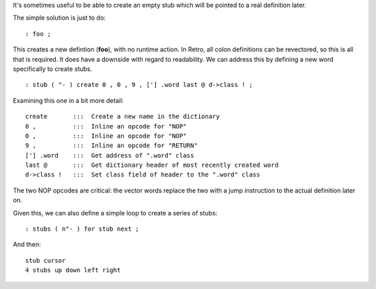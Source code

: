 It's sometimes useful to be able to create an empty stub which will be pointed
to a real definition later.

The simple solution is just to do:

::

  : foo ;

This creates a new defintion (**foo**), with no runtime action. In Retro,
all colon definitions can be revectored, so this is all that is required.
It does have a downside with regard to readability. We can address this by
defining a new word specifically to create stubs.

::

  : stub ( "- ) create 0 , 0 , 9 , ['] .word last @ d->class ! ;

Examining this one in a bit more detail:

::

  create       :::  Create a new name in the dictionary
  0 ,          :::  Inline an opcode for "NOP"
  0 ,          :::  Inline an opcode for "NOP"
  9 ,          :::  Inline an opcode for "RETURN"
  ['] .word    :::  Get address of ".word" class
  last @       :::  Get dictionary header of most recently created word
  d->class !   :::  Set class field of header to the ".word" class

The two NOP opcodes are critical: the vector words replace the two with
a jump instruction to the actual definition later on.

Given this, we can also define a simple loop to create a series of stubs:

::

  : stubs ( n"- ) for stub next ;

And then:

::

  stub cursor
  4 stubs up down left right

